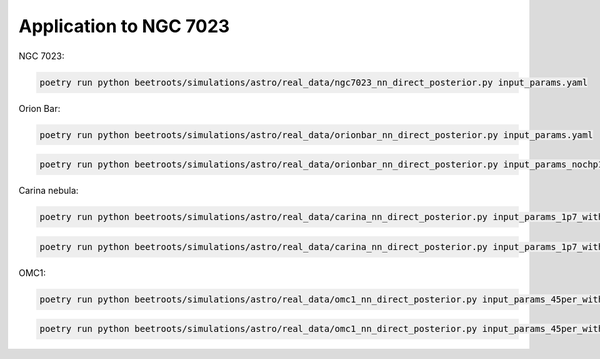 Application to NGC 7023
=======================

NGC 7023:

.. code:: bash

    poetry run python beetroots/simulations/astro/real_data/ngc7023_nn_direct_posterior.py input_params.yaml



Orion Bar:

.. code:: bash

    poetry run python beetroots/simulations/astro/real_data/orionbar_nn_direct_posterior.py input_params.yaml


.. code:: bash

    poetry run python beetroots/simulations/astro/real_data/orionbar_nn_direct_posterior.py input_params_nochp10.yaml



Carina nebula:

.. code:: bash

    poetry run python beetroots/simulations/astro/real_data/carina_nn_direct_posterior.py input_params_1p7_with_spatial_regu.yaml


.. code:: bash

    poetry run python beetroots/simulations/astro/real_data/carina_nn_direct_posterior.py input_params_1p7_with_spatial_regu_optim_mle.yaml


OMC1:

.. code:: bash

    poetry run python beetroots/simulations/astro/real_data/omc1_nn_direct_posterior.py input_params_45per_with_spatial_regu_lines1234_fixed_angle.yaml


.. code:: bash

    poetry run python beetroots/simulations/astro/real_data/omc1_nn_direct_posterior.py input_params_45per_with_spatial_regu_lines1234_fixed_angle_optim_mle.yaml
